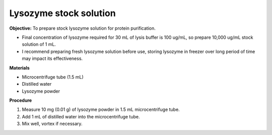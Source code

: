 Lysozyme stock solution 
=======================

**Objective:** To prepare stock lysozyme solution for protein purification. 

* Final concentration of lysozyme required for 30 mL of lysis buffer is 100 ug/mL, so prepare 10,000 ug/mL stock solution of 1 mL.
* I recommend preparing fresh lysozyme solution before use, storing lysozyme in freezer over long period of time may impact its effectiveness.

**Materials**

* Microcentrifuge tube (1.5 mL)
* Distilled water 
* Lysozyme powder 

**Procedure**

#. Measure 10 mg (0.01 g) of lysozyme powder in 1.5 mL microcentrifuge tube. 
#. Add 1 mL of distilled water into the microcentrifuge tube. 
#. Mix well, vortex if necessary. 